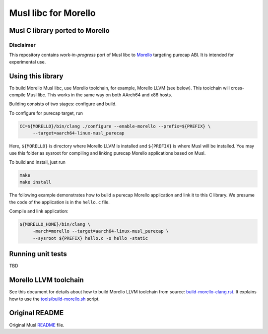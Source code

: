 Musl libc for Morello
=====================

Musl C library ported to Morello
--------------------------------

Disclaimer
^^^^^^^^^^

This repository contains *work-in-progress* port of Musl libc to `Morello`_ targeting
purecap ABI. It is intended for experimental use.

.. _Morello: https://www.arm.com/architecture/cpu/morello

Using this library
------------------

To build Morello Musl libc, use Morello toolchain, for example, Morello LLVM (see below).
This toolchain will cross-compile Musl libc. This works in the same way on both AArch64
and x86 hosts.

Building consists of two stages: configure and build.

To configure for purecap target, run

.. code-block::

   CC=${MORELLO}/bin/clang ./configure --enable-morello --prefix=${PREFIX} \
        --target=aarch64-linux-musl_purecap

Here, ``${MORELLO}`` is directory where Morello LLVM is installed and ``${PREFIX}`` is
where Musl will be installed. You may use this folder as sysroot for compiling and
linking purecap Morello applications based on Musl.

To build and install, just run

.. code-block::

   make
   make install

The following example demonstrates how to build a purecap Morello application and link
it to this C library. We presume the code of the application is in the ``hello.c`` file.

Compile and link application:

.. code-block::

   ${MORELLO_HOME}/bin/clang \
        -march=morello --target=aarch64-linux-musl_purecap \
        --sysroot ${PREFIX} hello.c -o hello -static

Running unit tests
------------------

TBD

Morello LLVM toolchain
----------------------

See this document for details about how to build Morello LLVM toolchain from source:
`build-morello-clang.rst <build-morello-clang.rst>`_. It explains how to use the
`tools/build-morello.sh <tools/build-morello.sh>`_ script.

Original README
---------------

Original Musl `README <README>`_ file.
